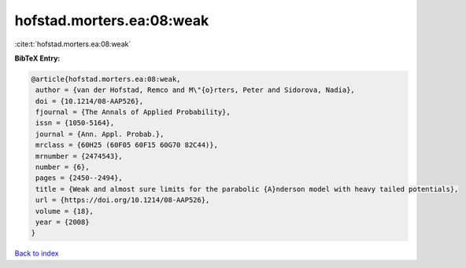 hofstad.morters.ea:08:weak
==========================

:cite:t:`hofstad.morters.ea:08:weak`

**BibTeX Entry:**

.. code-block:: bibtex

   @article{hofstad.morters.ea:08:weak,
    author = {van der Hofstad, Remco and M\"{o}rters, Peter and Sidorova, Nadia},
    doi = {10.1214/08-AAP526},
    fjournal = {The Annals of Applied Probability},
    issn = {1050-5164},
    journal = {Ann. Appl. Probab.},
    mrclass = {60H25 (60F05 60F15 60G70 82C44)},
    mrnumber = {2474543},
    number = {6},
    pages = {2450--2494},
    title = {Weak and almost sure limits for the parabolic {A}nderson model with heavy tailed potentials},
    url = {https://doi.org/10.1214/08-AAP526},
    volume = {18},
    year = {2008}
   }

`Back to index <../By-Cite-Keys.rst>`_
